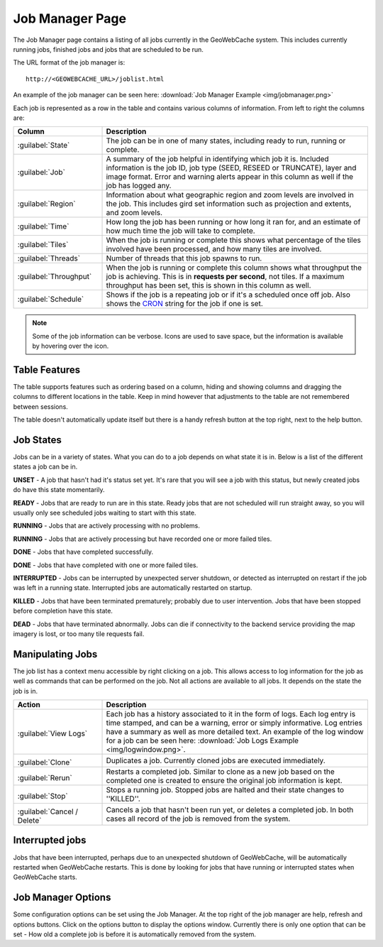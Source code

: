 .. _webinterface.jobs:

Job Manager Page
================

The Job Manager page contains a listing of all jobs currently in the GeoWebCache system. This includes currently running jobs, finished jobs and jobs that are scheduled to be run.

The URL format of the job manager is::

  http://<GEOWEBCACHE_URL>/joblist.html

An example of the job manager can be seen here: :download:`Job Manager Example <img/jobmanager.png>`

Each job is represented as a row in the table and contains various columns of information. From left to right the columns are:

.. list-table::
   :widths: 25 75
   :header-rows: 1

   * - Column
     - Description
   * - :guilabel:`State`
     - The job can be in one of many states, including ready to run, running or complete.
   * - :guilabel:`Job`
     - A summary of the job helpful in identifying which job it is. Included information is the job ID, job type (SEED, RESEED or TRUNCATE), layer and image format. Error and warning alerts appear in this column as well if the job has logged any.
   * - :guilabel:`Region`
     - Information about what geographic region and zoom levels are involved in the job. This includes gird set information such as projection and extents, and zoom levels.
   * - :guilabel:`Time`
     - How long the job has been running or how long it ran for, and an estimate of how much time the job will take to complete.
   * - :guilabel:`Tiles`
     - When the job is running or complete this shows what percentage of the tiles involved have been processed, and how many tiles are involved.
   * - :guilabel:`Threads`
     - Number of threads that this job spawns to run.
   * - :guilabel:`Throughput`
     - When the job is running or complete this column shows what throughput the job is achieving. This is in **requests per second**, not tiles. If a maximum throughput has been set, this is shown in this column as well.
   * - :guilabel:`Schedule`
     - Shows if the job is a repeating job or if it's a scheduled once off job. Also shows the `CRON <http://en.wikipedia.org/wiki/Cron>`_ string for the job if one is set.

.. note:: Some of the job information can be verbose. Icons are used to save space, but the information is available by hovering over the icon.

Table Features
--------------

The table supports features such as ordering based on a column, hiding and showing columns and dragging the columns to different locations in the table. Keep in mind however that adjustments to the table are not remembered between sessions.

The table doesn't automatically update itself but there is a handy refresh button at the top right, next to the help button.

Job States
----------

Jobs can be in a variety of states. What you can do to a job depends on what state it is in. Below is a list of the different states a job can be in.

.. image:: img/state_gray.png
   :align: left
   :class: float_left

**UNSET** - A job that hasn't had it's status set yet. It's rare that you will see a job with this status, but newly created jobs do have this state momentarily.

.. image:: img/state_lightgreen.png
   :align: left
   :class: float_left

**READY** - Jobs that are ready to run are in this state. Ready jobs that are not scheduled will run straight away, so you will usually only see scheduled jobs waiting to start with this state.

.. image:: img/state_green.png
   :align: left
   :class: float_left

**RUNNING** - Jobs that are actively processing with no problems.

.. image:: img/state_yellow.png
   :align: left
   :class: float_left

**RUNNING** - Jobs that are actively processing but have recorded one or more failed tiles.

.. image:: img/state_blue.png
   :align: left
   :class: float_left

**DONE** - Jobs that have completed successfully.

.. image:: img/state_blueyellow.png
   :align: left
   :class: float_left

**DONE** - Jobs that have completed with one or more failed tiles.

.. image:: img/state_interrupted.png
   :align: left
   :class: float_left

**INTERRUPTED** - Jobs can be interrupted by unexpected server shutdown, or detected as interrupted on restart if the job was left in a running state. Interrupted jobs are automatically restarted on startup.

.. image:: img/state_red.png
   :align: left
   :class: float_left

**KILLED** - Jobs that have been terminated prematurely; probably due to user intervention. Jobs that have been stopped before completion have this state.

.. image:: img/state_black.png
   :align: left
   :class: float_left

**DEAD** - Jobs that have terminated abnormally. Jobs can die if connectivity to the backend service providing the map imagery is lost, or too many tile requests fail.

Manipulating Jobs
-----------------

.. image:: img/viewlogs.png
   :align: left
   :class: float_left

The job list has a context menu accessible by right clicking on a job. This allows access to log information for the job as well as commands that can be performed on the job. Not all actions are available to all jobs. It depends on the state the job is in.


.. list-table::
   :widths: 25, 75
   :header-rows: 1 

   * - Action
     - Description
   * - .. image:: img/logs.png
		:align: left
		:class: float_left

       :guilabel:`View Logs`
     - Each job has a history associated to it in the form of logs. Each log entry is time stamped, and can be a warning, error or simply informative. Log entries have a summary as well as more detailed text. An example of the log window for a job can be seen here: :download:`Job Logs Example <img/logwindow.png>`.
   * - .. image:: img/clone.png
		:align: left
		:class: float_left

       :guilabel:`Clone`
     - Duplicates a job. Currently cloned jobs are executed immediately.
   * - .. image:: img/rerun.png
		:align: left
		:class: float_left

       :guilabel:`Rerun`
     - Restarts a completed job. Similar to clone as a new job based on the completed one is created to ensure the original job information is kept.
   * - .. image:: img/stop.png
		:align: left
		:class: float_left

       :guilabel:`Stop`
     - Stops a running job. Stopped jobs are halted and their state changes to ''KILLED''.
   * - .. image:: img/delete.png
		:align: left
		:class: float_left

       :guilabel:`Cancel / Delete`
     - Cancels a job that hasn't been run yet, or deletes a completed job. In both cases all record of the job is removed from the system.

Interrupted jobs
----------------

Jobs that have been interrupted, perhaps due to an unexpected shutdown of GeoWebCache, will be automatically restarted when GeoWebCache restarts. This is done by looking for jobs that have running or interrupted states when GeoWebCache starts.

Job Manager Options
-------------------

.. image:: img/optionsform.png
   :align: left
   :class: float_left

Some configuration options can be set using the Job Manager. At the top right of the job manager are help, refresh and options buttons. Click on the options button to display the options window. Currently there is only one option that can be set - How old a complete job is before it is automatically removed from the system.
